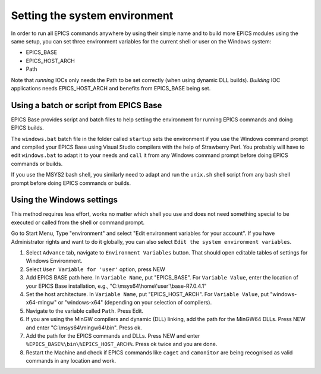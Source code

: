 Setting the system environment
------------------------------
In order to run all EPICS commands anywhere by using their simple name and to build more EPICS modules using the same setup, you can set three environment variables for the current shell or user on the Windows system:

* EPICS_BASE
* EPICS_HOST_ARCH
* Path

Note that *running* IOCs only needs the Path to be set correctly (when using dynamic DLL builds).
*Building* IOC applications needs EPICS_HOST_ARCH and benefits from EPICS_BASE being set.

Using a batch or script from EPICS Base
^^^^^^^^^^^^^^^^^^^^^^^^^^^^^^^^^^^^^^^
EPICS Base provides script and batch files to help setting the environment for running EPICS commands and doing EPICS builds.

The ``windows.bat`` batch file in the folder called ``startup`` sets the environment if you use the Windows command prompt and compiled your EPICS Base using Visual Studio compilers with the help of Strawberry Perl.
You probably will have to edit ``windows.bat`` to adapt it to your needs and ``call`` it from any Windows command prompt before doing EPICS commands or builds.

If you use the MSYS2 bash shell, you similarly need to adapt and run the ``unix.sh`` shell script from any bash shell prompt before doing EPICS commands or builds.

Using the Windows settings
^^^^^^^^^^^^^^^^^^^^^^^^^^
This method requires less effort, works no matter which shell you use and does not need something special to be executed or called from the shell or command prompt.

Go to Start Menu, Type "environment" and select "Edit environment variables for your account".
If you have Administrator rights and want to do it globally, you can also select ``Edit the system environment variables``.

1. Select ``Advance`` tab, navigate to ``Environment Variables`` button. That should open editable tables of settings for Windows Environment. 
2. Select ``User Variable for 'user'`` option, press NEW
3. Add EPICS BASE path here. In ``Variable Name``, put "EPICS_BASE". For ``Variable Value``, enter the location of your EPICS Base installation, e.g.,  "C:\\msys64\\home\\'user'\\base-R7.0.4.1"
4. Set the host architecture. In ``Variable Name``, put "EPICS_HOST_ARCH". For ``Variable Value``, put "windows-x64-mingw" or "windows-x64" (depending on your selection of compilers).
5. Navigate to the variable called ``Path``. Press Edit. 
6. If you are using the MinGW compilers and dynamic (DLL) linking, add the path for the MinGW64 DLLs. Press NEW and enter "C:\\msys64\\mingw64\\bin". Press ok.
7. Add the path for the EPICS commands and DLLs. Press NEW and enter ``%EPICS_BASE%\bin\%EPICS_HOST_ARCH%``. Press ok twice and you are done.
8. Restart the Machine and check if EPICS commands like ``caget`` and ``camonitor`` are being recognised as valid commands in any location and work.
